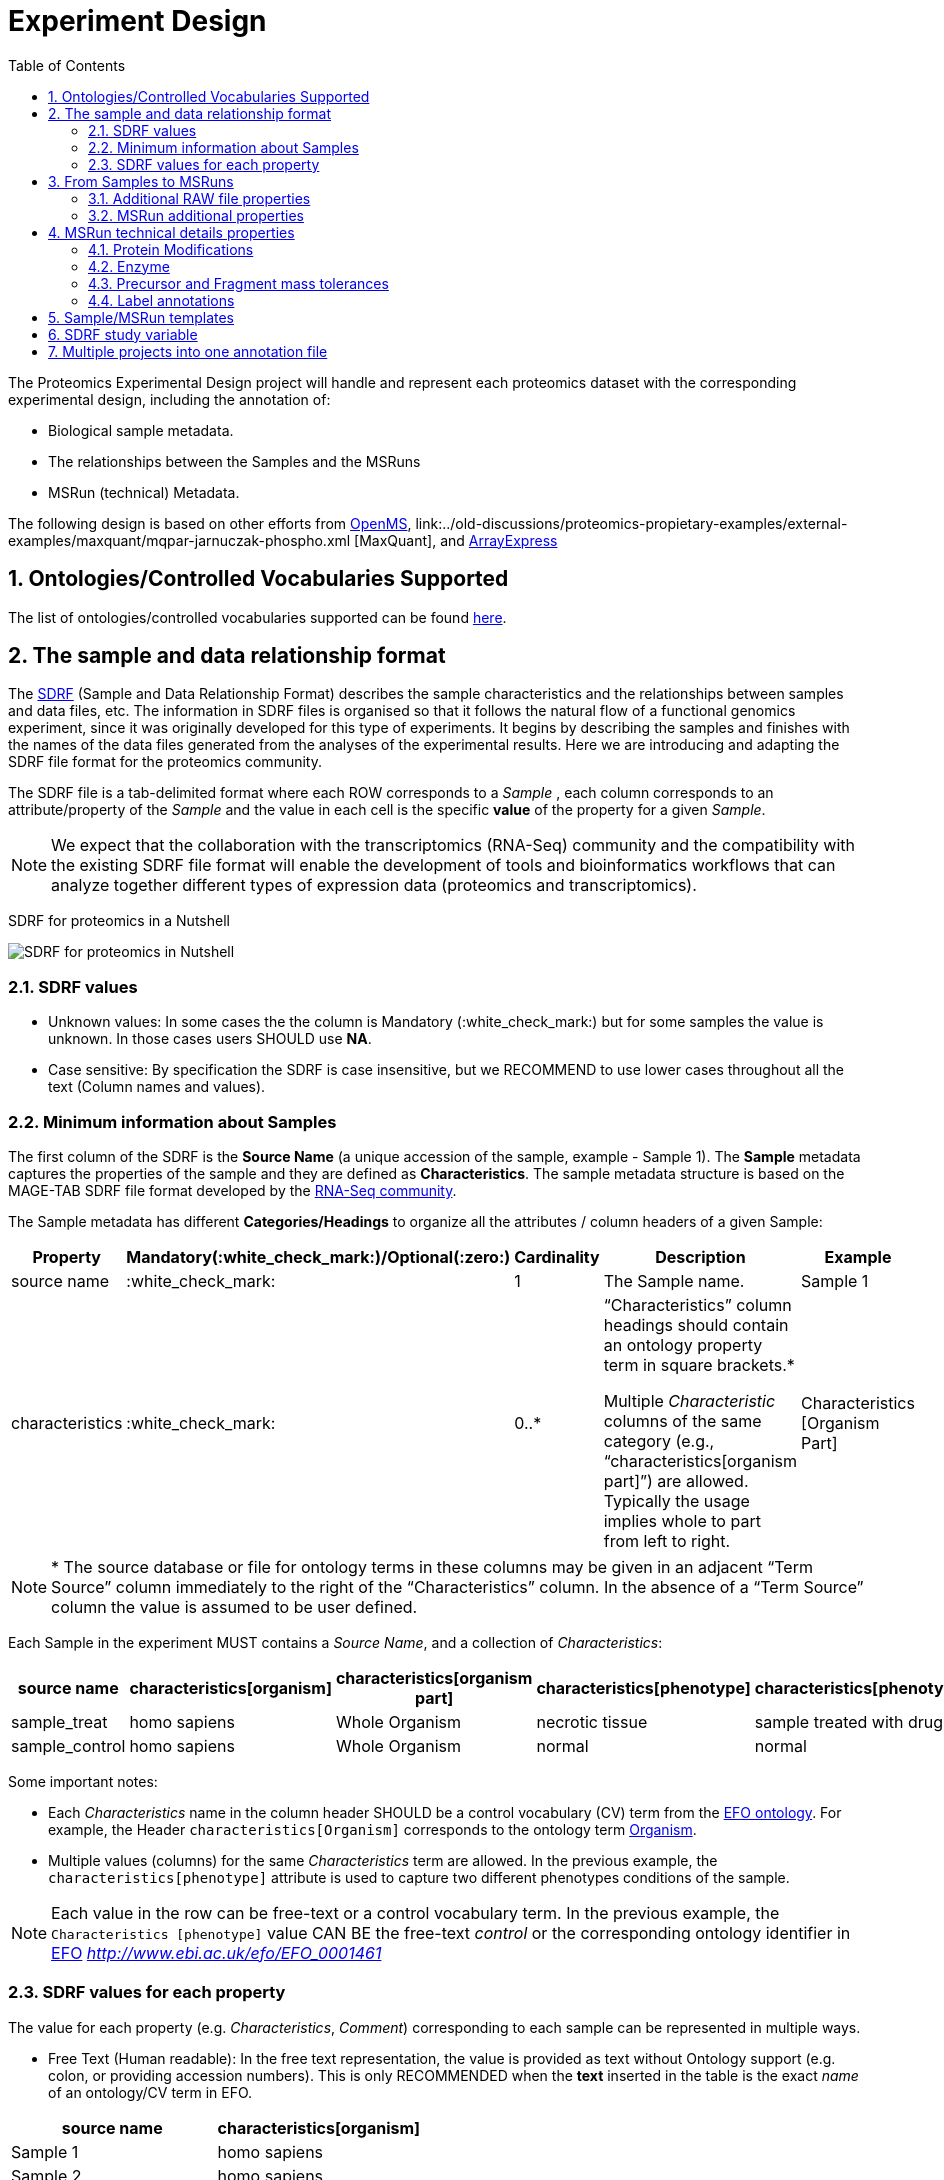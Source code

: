= Experiment Design
:sectnums:
:toc: left
:doctype: book
//only works on some backends, not HTML
:showcomments:
//use style like Section 1 when referencing within the document.
:xrefstyle: short
:figure-caption: Figure
:pdf-page-size: A4

//GitHub specific settings
ifdef::env-github[]
:tip-caption: :bulb:
:note-caption: :information_source:
:important-caption: :heavy_exclamation_mark:
:caution-caption: :fire:
:warning-caption: :warning:
endif::[]

The Proteomics Experimental Design project will handle and represent each proteomics dataset with the corresponding experimental design, including the annotation of:

* Biological sample metadata.
* The relationships between the Samples and the MSRuns
* MSRun (technical) Metadata.

The following design is based on other efforts from link:../old-discussions/proteomics-propietary-examples/external-examples/openms-experimental/OpenMS.md[OpenMS], link:../old-discussions/proteomics-propietary-examples/external-examples/maxquant/mqpar-jarnuczak-phospho.xml [MaxQuant], and link:../old-discussions/proteomics-propietary-examples/external-examples/arrayexpress/ArrayExpress.md[ArrayExpress]

[[ontologies-supported]]
== Ontologies/Controlled Vocabularies Supported

The list of ontologies/controlled vocabularies supported can be found https://github.com/PRIDE-Archive/pride-metadata-standard#3-ontologies[here].


[[sdrf-file-format]]
== The sample and data relationship format

The https://www.ebi.ac.uk/arrayexpress/help/creating_a_sdrf.html[SDRF] (Sample and Data Relationship Format) describes the sample characteristics and the relationships between samples and  data files, etc. The information in SDRF files is organised so that it follows the natural flow of a functional genomics experiment, since it was originally developed for this type of experiments. It begins by describing the samples and finishes with the names of the data files generated from the analyses of the experimental results. Here we are introducing and adapting the SDRF file format for the proteomics community.

The SDRF file is a tab-delimited format where each ROW corresponds to a _Sample_ , each column corresponds to an attribute/property of the _Sample_ and the value in each cell is the specific *value* of the property for a given _Sample_.

NOTE: We expect that the collaboration with the transcriptomics (RNA-Seq) community and the compatibility with the existing SDRF file format will enable the development of tools and bioinformatics workflows that can analyze together different types of expression data (proteomics and transcriptomics).

SDRF for proteomics in a Nutshell
[#img-sunset]
image::https://github.com/bigbio/proteomics-metadata-standard/raw/master/experimental-design/images/sdrf-nutshell.png[SDRF for proteomics in Nutshell]

[[sdrf-file-standarization]]
=== SDRF values

- Unknown values: In some cases the the column is Mandatory (:white_check_mark:) but for some samples the value is unknown. In those cases users SHOULD use **NA**.
- Case sensitive: By specification the SDRF is case insensitive, but we RECOMMEND to use lower cases throughout all the text (Column names and values).

[[sample-metadata]]
=== Minimum information about Samples

The first column of the SDRF is the **Source Name** (a unique accession of the sample, example - Sample 1). The *Sample* metadata captures the properties of the sample and they are defined as *Characteristics*. The sample metadata structure is based on the MAGE-TAB SDRF file format developed by the https://www.ebi.ac.uk/arrayexpress/help/magetab_spec.html[RNA-Seq community].

The Sample metadata has different *Categories/Headings*  to organize all the attributes / column headers of a given Sample:

|===
|Property        | Mandatory(:white_check_mark:)/Optional(:zero:) | Cardinality | Description | Example

|source  name    | :white_check_mark:             | 1           | The Sample name. | Sample 1
|characteristics | :white_check_mark: | 0..*      | “Characteristics” column headings should contain an ontology property term in square brackets.*

Multiple _Characteristic_ columns of the same category (e.g., “characteristics[organism part]”) are allowed. Typically the usage implies whole to part from left to right. | Characteristics [Organism Part]
|===

NOTE: * The source database or file for ontology terms in these columns may be given in an adjacent “Term Source” column immediately to the right of the “Characteristics” column. In the absence of a “Term Source” column the value is assumed to be user defined.

Each Sample in the experiment MUST contains a _Source Name_, and a collection of _Characteristics_:

|===
| source name | characteristics[organism] | characteristics[organism part] | characteristics[phenotype] | characteristics[phenotype] | factor value[phenotype]

|sample_treat   |homo sapiens |Whole Organism | necrotic tissue      | sample treated with drug A | necrotic tissue
|sample_control |homo sapiens |Whole Organism | normal               | normal                     | normal
|===

Some important notes:

 - Each _Characteristics_ name in the column header SHOULD be a control vocabulary (CV) term from the https://www.ebi.ac.uk/ols/ontologies/efo[EFO ontology]. For example, the Header `characteristics[Organism]` corresponds to the ontology term http://www.ebi.ac.uk/efo/EFO_0000634[Organism].

 - Multiple values (columns) for the same _Characteristics_ term are allowed. In the previous example, the `characteristics[phenotype]` attribute is used to capture two different phenotypes conditions of the sample.

NOTE: Each value in the row can be free-text or a control vocabulary term. In the previous example, the `Characteristics [phenotype]` value CAN BE the free-text _control_ or the corresponding ontology identifier in https://www.ebi.ac.uk/ols/ontologies/efo[EFO] _http://www.ebi.ac.uk/efo/EFO_0001461_

[[sdrf-values-properties]]
=== SDRF values for each property

The value for each property (e.g. _Characteristics_, _Comment_) corresponding to each sample can be represented in multiple ways.

- Free Text (Human readable): In the free text representation, the value is provided as text without Ontology support (e.g. colon, or providing accession numbers). This is only RECOMMENDED when the **text** inserted in the table is the exact _name_ of an ontology/CV term in EFO.

|===
| source name | characteristics[organism]

| Sample 1 |homo sapiens
| Sample 2 |homo sapiens
|===

- Ontology url (Computer readable): Users can provide the corresponding URI of the ontology/CV term as a value. This is recommended for enriched files where the client does not want to use intermediate tools to map from Free Text to ontology/CV terms.

|===
| source name | characteristics[organism]

| Sample 1 |http://purl.obolibrary.org/obo/NCBITaxon_9606
| Sample 2 |http://purl.obolibrary.org/obo/NCBITaxon_9606
|===

- Key=value representation (Human and Computer readable): The current representation aims to provide a mechanism to represent the complete information of the ontology/CV term including _Accession_, _Name_ and other additional properties (see example, <<encoding-protein-modifications>>).

  In the key=value pair representation the Value of the property is represented as an Object with multiple properties where the key is one of the properties of the object and the value is the corresponding value for the particular key. For example:
  NM=Glu->pyro-Glu; MT=fixed; PP=Anywhere; AC=Unimod:27; TA=E


[[from-sample-scan]]
== From Samples to MSRuns

The connection between the _Sample_ to the final _MSrun_ is done by using a series of properties and attributes. All the properties needed to relate a given _Sample_ to the corresponding _MsRun_ are annotated with the category *Comment*. The use of _Comment_ is mainly aimed at differentiating Sample _Characteristics_ from the Sample/MSrun properties. The following properties SHOULD be provided for each Sample/MSRun:

- Comment [data file]: The _data file_ provides the name of the raw file from the instrument. The raw data file corresponds to this https://www.ebi.ac.uk/ols/ontologies/ms/terms?iri=http%3A%2F%2Fpurl.obolibrary.org%2Fobo%2FMS_1000577[ontology term].

- Comment [Fraction Identifier]: The _fraction identifier_ allows to record the number of a given fraction. The fraction identifier corresponds to this https://www.ebi.ac.uk/ols/ontologies/ms/terms?iri=http%3A%2F%2Fpurl.obolibrary.org%2Fobo%2FMS_1000858[ontology term].

- Comment [Label]: The _label_ describes the label applied to each Sample (if any). In case of multiplex experiments such as TMT, SILAC, and/or ITRAQ the corresponding _label_ SHOULD be added. For Label-free experiments the https://www.ebi.ac.uk/ols/ontologies/ms/terms?iri=http%3A%2F%2Fpurl.obolibrary.org%2Fobo%2FMS_1002038[label free sample] term MUST be added.

|===
|   | comment[data file] | comment[label] | comment[fraction identifier]
|sample 1| 000261_C05_P0001563_A00_B00K_R1.RAW | label free sample | 1
|sample 1| 000261_C05_P0001563_A00_B00K_R2.RAW | label free sample | 2
|===

TIP: All the possible _Label_ values can be seen in the in the PSI-MS CV under the https://www.ebi.ac.uk/ols/ontologies/ms/terms?iri=http%3A%2F%2Fpurl.obolibrary.org%2Fobo%2FMS_1002602[sample label] node.

In the case that technical and/or biological replicates have been measured, this information is not sufficient anymore.
To be able to trace a given quantitative value to the exact replicate one needs encode this information as part of the experimental design.

In the following example, only if the technical replicate column is provided, one can distinguish quantitative values of the same fraction but different technical replicates.

|===
| source id  | comment[data file] | comment[label] | comment[fraction identifier] | comment[technical replicate]
| 1 | 000261_C05_P0001563_A00_B00K_F1_TR1.RAW | label free sample | 1 | 1
| 2 | 000261_C05_P0001563_A00_B00K_F2_TR2.RAW | label free sample | 2 | 2
| 3 | 000261_C05_P0001563_A00_B00K_F1_TR1.RAW | label free sample | 1 | 2
| 4 | 000261_C05_P0001563_A00_B00K_F2_TR2.RAW | label free sample | 2 | 2
|===

The same holds for the more complex cases involving both technical and biological replication (here "patient 1" and "patient2" represent different biological replicates:
|===
| source id  | comment[data file] | comment[label] | comment[fraction identifier] | comment[technical replicate] | comment[biological replicate]
| 1 | 000261_C05_P0001563_A00_B00K_F1_TR1.RAW | label free sample | 1 | 1 | patient 1
| 2 | 000261_C05_P0001563_A00_B00K_F2_TR2.RAW | label free sample | 2 | 2 | patient 1
| 3 | 000261_C05_P0001563_A00_B00K_F1_TR1.RAW | label free sample | 1 | 2 | patient 1
| 4 | 000261_C05_P0001563_A00_B00K_F2_TR2.RAW | label free sample | 2 | 2 | patient 1
| 5 | 000261_C05_P9999999_A00_B00K_F1_TR1.RAW | label free sample | 1 | 1 | patient 2
| 6 | 000261_C05_P9999999_A00_B00K_F2_TR2.RAW | label free sample | 2 | 2 | patient 2
| 7 | 000261_C05_P9999999_A00_B00K_F1_TR1.RAW | label free sample | 1 | 2 | patient 2
| 8 | 000261_C05_P9999999_A00_B00K_F2_TR2.RAW | label free sample | 2 | 2 | patient 2
|===


The “Comment” columns in *SDRF* are included as a basic extensibility mechanism for local implementations. The name associated with the comment is included in square brackets in the column heading, and the value(s) entered in the body of the column. Comment columns could be used in various ways - to provide references to external files like raw files, or to include identifiers of objects in external systems.

[[additional-raw-file]]
=== Additional RAW file properties

We RECOMMEND to include the public URI of the file if available. For example for PRIDE datasets the URI from the FTP can be provided:

|===
|   |comment[associated file uri]

|sample 1| ftp://ftp.pride.ebi.ac.uk/pride/data/archive/2017/09/PXD005946/000261_C05_P0001563_A00_B00K_R1.RAW
|===

[[sample-scan-additional]]
=== MSRun additional properties

Some analysis software as MaxQuant use the 'Fraction Group' concept to perform better statistical analysis:

- comment[fraction group]: Some quantitative tools use the 'Fraction Group' to know which fractions belong together. In MaxQuant the 'Fraction Group' is called "Experiment".


[[encoding-MSRun-technical-details]]
== MSRun technical details properties

We RECOMMEND to encode some of the technical parameters of the MS experiment as _Comment_s (https://www.ebi.ac.uk/arrayexpress/help/creating_a_sdrf.html[Check what is a Comment in SDRF]) including the following parameters:

- Protein Modifications <<encoding-protein-modifications>>
- Precursor and Fragment mass tolerances <<encoding-tolerances>>
- Digestion Enzyme <<encoding-enzymes>>

[[encoding-protein-modifications]]
=== Protein Modifications

Sample modifications (including both chemical modifications and post translational modifications, PTMs) are originated from multiple sources: **artifacts modifications**, **isotope labeling**, adducts that are encoded as PTMs (e.g . sodium) or the most **biologically relevant** PTMs. The most common and widely studied PTMs include phosphorylation and glycosylation, among many others. Many of these PTMs are critical to a given protein's function.

The current specification RECOMMENDS to provide Sample modifications including the aminoacid affected, if is Variable or Fixed (also Custom and Annotated modifications are supported) and other properties such as mass shift/delta mass and the position (e.g. anywhere in the sequence).

The RECOMMENDED name of the column for sample modification parameters is:

  comment[modification parameters]

NOTE: The `modification parameters` is the name of the ontology term https://www.ebi.ac.uk/ols/ontologies/ms/terms?iri=http%3A%2F%2Fpurl.obolibrary.org%2Fobo%2FMS_1001055[MS:1001055]

For each modification, we will capture different properties in a `key=value` pair structure including name, position, etc. All the possible features available for modification parameters:

|===
|Property |Key |Example | Mandatory(:white_check_mark:)/Optional(:zero:) |Comment

|Name of the modification| NM | NM=Acetylation | :white_check_mark: | * Name of the modification, for custom modifications can be a name defined by the user.
|Database Accession      | AC | AC=UNIMOD:1    | :zero:             | Accession in an external database UNIMOD or PSI-MOD supported.
|Chemical Formula        | CF | CF=H(2)C(2)O   | :zero:             | This is the chemical formula of the added or removed atoms. For the formula composition please follow the guidelines from http://www.unimod.org/names.html[UNIMOD]
|Modification type       | MT | MT=Fixed       | :zero: | This specifies which modification group the modification should be included with. Choose from the following options: [Fixed, Variable, Custom, Annotated]. _Annotated_ is used to search for all the occurrences of the modification into an annotated protein database file like UNIPROT XML or PEFF.
|Position of the modification in the polypeptide |  PP | PP=Any N-term | :white_check_mark: | Choose from the following options: [Anywhere, Protein N-term, Protein C-term, Any N-term, Any C-term]
|Target Amino acid       | TA | TA=S,T,Y       | :white_check_mark: | The target amino acid letter. If the modification target multiple sites, it can be separated by `,`.
|Monoisotopic mass       | MM | MM=42.010565   | :zero: | The exact atomic mass shift produced by the modification. Please use at least 5 decimal places of accuracy. This will override the monoisotopic mass described in the chemical formula because there are cases where the mass of the mod and the mass shift from the mod are different (e.g. trimethylation has mass of 43 but mass shift from trimethylation is 42).
|Target Site             | TS | Pending        | :zero: | For some softwares is more interesting to capture complex rules for modification sites as regular expressions. This use cases should be specified as regular expressions.
|===


NOTE: We RECOMMEND to use for the modification name the UNIMOD interim name or the PSI-MOD name. For custom modifications, we RECOMMEND to use an intuitive name.

An example of a **SDRF** file with sample modifications annotated:

|===
| |comment[modification parameters] | comment[modification parameters]

|sample 1| NM=Glu->pyro-Glu; MT=fixed; PP=Anywhere; AC=Unimod:27; TA=E | NM=Oxidation; MT=Variable; TA=M
|===

[[encoding-enzymes]]
=== Enzyme

The `Comment [cleavage agent details]` property is used to capture the Enzyme information. Similar to protein modification <<encoding-protein-modifications>> we will use a key=value pair representation to encode the following properties for each enzyme:

|===
|Property           |Key |Example     | Mandatory(:white_check_mark:)/Optional(:zero:) | Comment
|Name of the Enzyme | NE | NM=Trypsin | :white_check_mark:                             | * Name of the Enzyme.
|Database Accession | AC | AC=MS:1001251 | :zero:                                      | Accession in an external PSI-MS Ontology definition under the following category https://www.ebi.ac.uk/ols/ontologies/ms/terms?iri=http%3A%2F%2Fpurl.obolibrary.org%2Fobo%2FMS_1001045[Cleavage agent name].
|Cleavage site regular expression | CS | CS=(?<=[KR])(?!P) | :zero: | The cleavage site defined as a regular expression.
|===

An example of a **SDRF** with sample enzyme annotated:

|===
| |comment[cleavage agent details]

|sample 1| NE=Trypsin; AC=MS:1001251; CS=(?<=[KR])(?!P)
|===


[[encoding-tolerances]]
=== Precursor and Fragment mass tolerances

Encoding precursor and fragment tolerances, for proteomics experiments is important to encode different tolerances (Precursor and fragment).

|===
| |comment[fragment mass tolerance]	| comment[precursor mass tolerance]

|sample 1| 0.6 Da |	20 ppm
|===


[[label-annotatations]]
=== Label annotations

In order to annotate quantitative projects, the SDRF file format use tags for each channel associated with the sample in comment[label].

Some of the most popular labels are:

* For label-free experiments the value should be: label-free
* For TMT experiments the SDRF uses the PRIDE ontology terms under sample label. Here some examples of TMT channels:
** TMT126, TMT127, TMT127C , TMT127N, TMT128 , TMT128C, TMT128N, TMT129, TMT129C, TMT129N, TMT130, TMT130C, TMT130N, TMT131



[[sdrf-templates]]
== Sample/MSRun templates

The *sample metadata templates* are a set of guidelines to annotate different type of proteomics experiments to ensure that a Minimum Metadata and `Characteristics` are provided to understand the dataset. These templates respond to the distribution and frequency of experiment types in public databases like http://www.ebi.ac.uk/pride/archive[PRIDE] and http://www.proteomexchange.org/[ProteomeXchange]:

- Default: Minimum information for any proteomics experiment https://github.com/bigbio/proteomics-metadata-standard/blob/master/templates/sdrf-default.txt[Template]
- Human: All tissue-based experiments that use Human samples https://github.com/bigbio/proteomics-metadata-standard/blob/master/templates/sdrf-human.txt[Template]
- Vertebrates: Vertebrate experiment. https://github.com/bigbio/proteomics-metadata-standard/blob/master/templates/sdrf-vertebrates.txt[Template]
- Non-vertebrates: Non-vertebrate experiment. https://github.com/bigbio/proteomics-metadata-standard/blob/master/templates/sdrf-nonvertebrates.txt[Template]
- Plants: Plant experiment. https://github.com/bigbio/proteomics-metadata-standard/blob/master/templates/sdrf-plants.txt[Template]
- Cell lines: Experiments using cell-lines. https://github.com/bigbio/proteomics-metadata-standard/blob/master/templates/sdrf-cell-line.txt[Template]

*Sample attributes*: Minimum sample attributes for primary cells from different species and cell lines

|===
|                                       | Default            |Human              | Vertebrates       | Non-vertebrates   | Plants            | Cell lines
|Source Name                            | :white_check_mark: |:white_check_mark: |:white_check_mark: |:white_check_mark: |:white_check_mark: |:white_check_mark:
|characteristics[organism]              | :white_check_mark: |:white_check_mark: |:white_check_mark: |:white_check_mark: |:white_check_mark: |:white_check_mark:
|characteristics[strain/breed]          |                    |                   |                   |:zero:             |:zero:             |:zero:
|characteristics[ethnicity]             |                    |:white_check_mark: |                   |                   |                   |
|characteristics[age]                   |                    |:white_check_mark: |:zero:             |                   |                   |
|characteristics[developmental stage]   |                    |:white_check_mark: |:zero:             |                   |                   |
|characteristics[sex]                   |                    |:white_check_mark: |:zero:             |                   |                   |
|characteristics[disease]               | :white_check_mark: |:white_check_mark: |:white_check_mark: |:white_check_mark: |:white_check_mark: |:white_check_mark:
|characteristics[organism part]         | :white_check_mark: |:white_check_mark: |:white_check_mark: |:white_check_mark: |:white_check_mark: |:white_check_mark:
|characteristics[cell type] *           | :white_check_mark: |:white_check_mark: |:white_check_mark: |:white_check_mark: |:white_check_mark: |:white_check_mark:
|characteristics[individual]            |                    |:zero:             |:zero:             |:zero:             |:zero:             |:zero:
|characteristics[cell line Code]        |                    |                   |                   |                   |                   |:white_check_mark:
|                                       |                    |                   |                   |                   |                   |
|comment[data file]                     | :white_check_mark: |:white_check_mark: |:white_check_mark: |:white_check_mark: |:white_check_mark: |:white_check_mark:
|comment[fraction identifier]           | :white_check_mark: |:white_check_mark: |:white_check_mark: |:white_check_mark: |:white_check_mark: |:white_check_mark:
|comment[label]                         | :white_check_mark: |:white_check_mark: |:white_check_mark: |:white_check_mark: |:white_check_mark: |:white_check_mark:

|===

* :white_check_mark: : Required Attributes for each sample Type (e.g. Human, Vertebrates).
* :zero: : Optional Attribute


[[sdrf-factor-value]]
== SDRF study variable

The variable/property under study should be highlighted using the *factor value* category. For example, the **factor value[disease]** is used when the user wants to compare expression across different diseases.

|===
|factor value    | :zero:           | 0..*        | “factor value” columns should indicate which experimental factor / variable are use to perform the quantitative data analysis. The “factor value” columns should occur after all Characteristics and the attributes of the samples. | Factor Value [phenotype]
|===


NOTE: The factor value[_property_] is optional (:zero:) because it depend of the analysis that the user wants to perform with the sample. For example, the original submitter of the dataset probably studied the phenotype variable but the reanalysis is focus on cell line.

[[compose-sdrf-files]]
== Multiple projects into one annotation file

PRIDE curators can decide to annotate multiple PRIDE Projects into one big sdrf for reanalysis purpose. If that is the case, we RECOMMENDED to use the __comment[proteomexchange accession number]__ to differentiate between projects.

